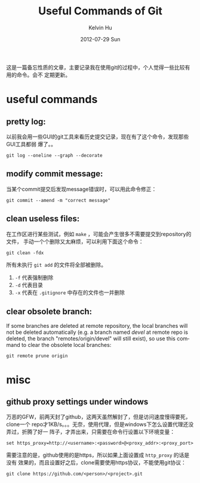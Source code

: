 #+TITLE:       Useful Commands of Git
#+AUTHOR:      Kelvin Hu
#+EMAIL:       ini.kelvin@gmail.com
#+DATE:        2012-07-29 Sun
#+KEYWORDS:    git, git command
#+CATEGORY:    memos
#+TAGS:        :Git:
#+LANGUAGE:    en
#+OPTIONS:     H:3 num:nil toc:nil \n:nil @:t ::t |:t ^:nil -:t f:t *:t <:t
#+DESCRIPTION: useful commands during using git

这是一篇备忘性质的文章，主要记录我在使用git的过程中，个人觉得一些比较有用的命令。会不
定期更新。

* useful commands

** pretty log:

   以前我会用一些GUI的git工具来看历史提交记录，现在有了这个命令，发现那些GUI工具都弱
   爆了。。

   : git log --oneline --graph --decorate

** modify commit message:

   当某个commit提交后发现message错误时，可以用此命令修正：

   : git commit --amend -m "correct message"

** clean useless files:

   在工作区进行某些测试，例如 =make= ，可能会产生很多不需要提交到repository的文件，
   手动一个个删除又太麻烦，可以利用下面这个命令：

   : git clean -fdx

   所有未执行 =git add= 的文件将全部被删除。

   1. =-f= 代表强制删除
   2. =-d= 代表目录
   3. =-x= 代表在 =.gitignore= 中存在的文件也一并删除

** clear obsolete branch:

   If some branches are deleted at remote repository, the local branches will
   not be deleted automatically (e.g. a branch named /devel/ at remote repo is
   deleted, the branch "remotes/origin/devel" will still exist), so use this
   command to clear the obsolete local branches:

   : git remote prune origin

* misc

** github proxy settings under windows

   万恶的GFW，前两天封了github，这两天虽然解封了，但是访问速度慢得要死，clone一个
   repo才1KB/s。。。无奈，使用代理，但是windows下怎么设置代理还没弄过，折腾了好一
   阵子，才弄出来，只需要在命令行设置以下环境变量：

   : set https_proxy=http://<username>:<password>@<proxy_addr>:<proxy_port>

   需要注意的是，github使用的是https，所以如果上面设置成 =http_proxy= 的话是没有
   效果的，而且设置好之后，clone需要使用https协议，不能使用git协议：

   : git clone https://github.com/<person>/<project>.git
